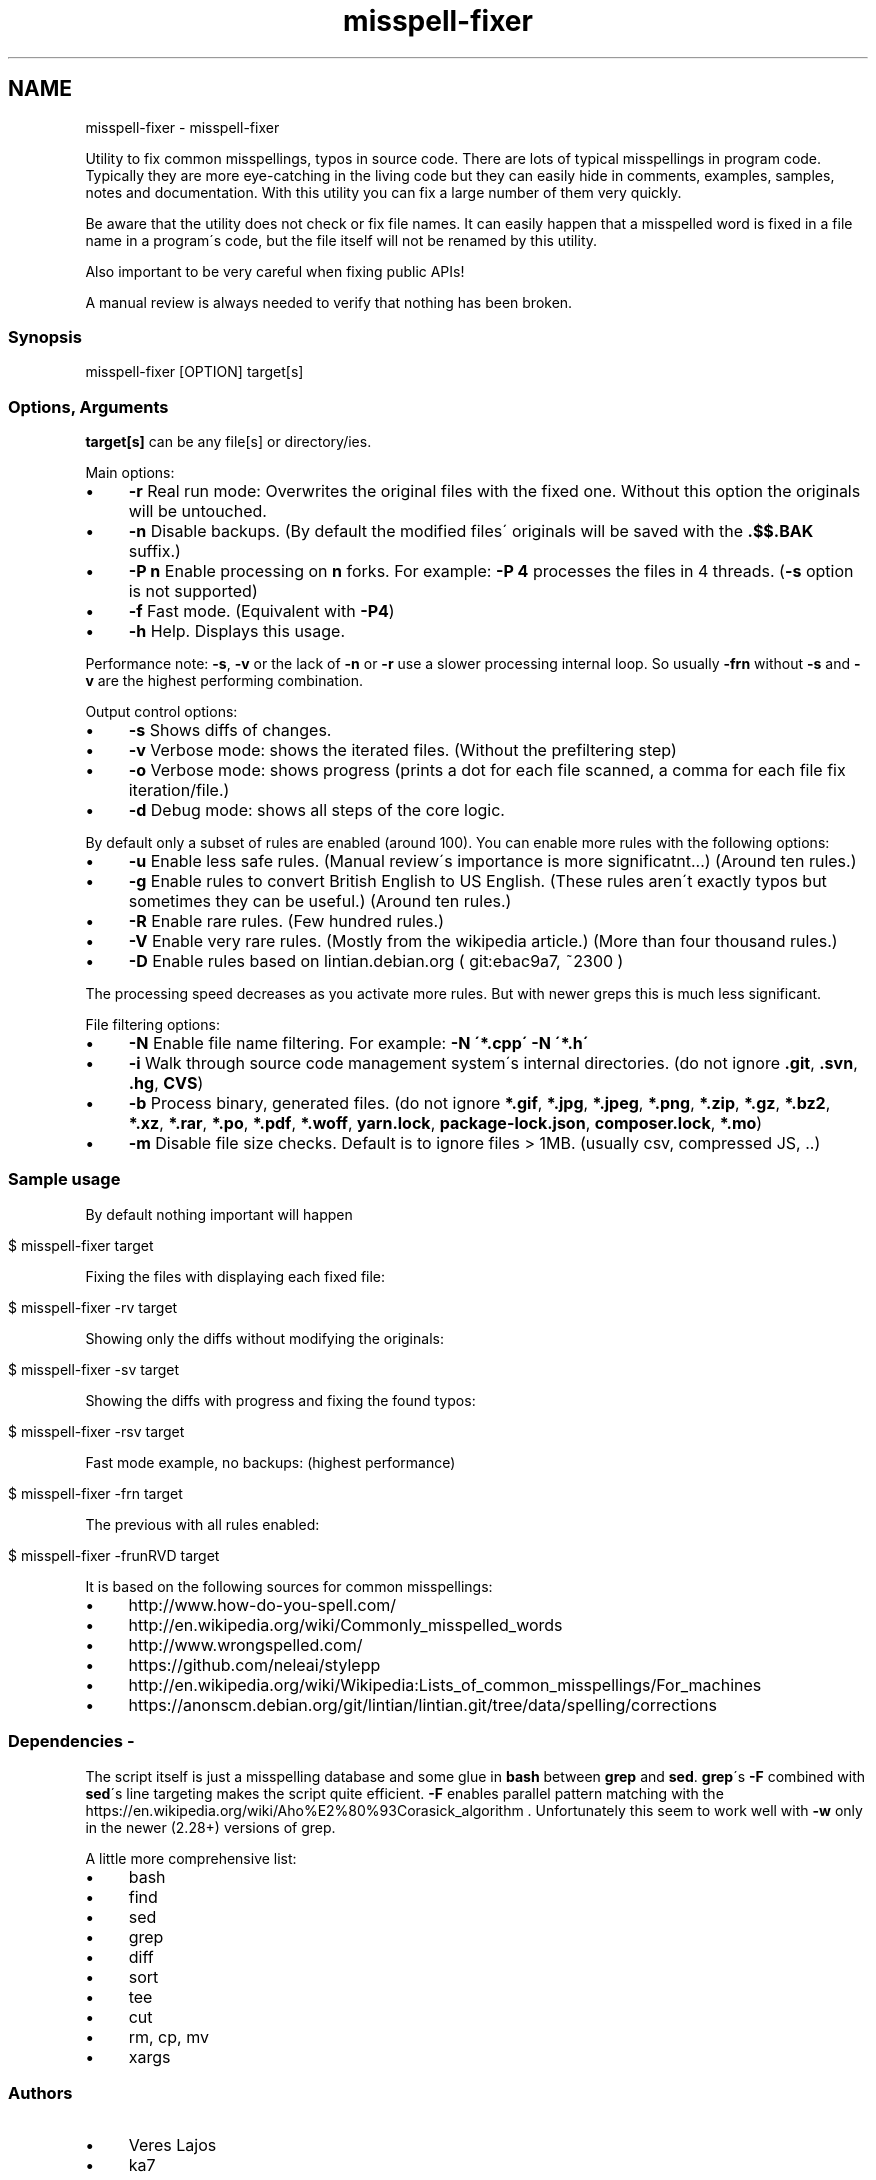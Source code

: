 .\" generated with Ronn/v0.7.3
.\" http://github.com/rtomayko/ronn/tree/0.7.3
.
.TH "misspell-fixer" "" "March 2018" "" "misspell-fixer"
.SH NAME
misspell-fixer - misspell-fixer
.
.P
Utility to fix common misspellings, typos in source code\. There are lots of typical misspellings in program code\. Typically they are more eye\-catching in the living code but they can easily hide in comments, examples, samples, notes and documentation\. With this utility you can fix a large number of them very quickly\.
.
.P
Be aware that the utility does not check or fix file names\. It can easily happen that a misspelled word is fixed in a file name in a program\'s code, but the file itself will not be renamed by this utility\.
.
.P
Also important to be very careful when fixing public APIs!
.
.P
A manual review is always needed to verify that nothing has been broken\.
.
.SS "Synopsis"
.
.nf

misspell\-fixer  [OPTION] target[s]
.
.fi
.
.SS "Options, Arguments"
\fBtarget[s]\fR can be any file[s] or directory/ies\.
.
.P
Main options:
.
.IP "\(bu" 4
\fB\-r\fR Real run mode: Overwrites the original files with the fixed one\. Without this option the originals will be untouched\.
.
.IP "\(bu" 4
\fB\-n\fR Disable backups\. (By default the modified files\' originals will be saved with the \fB\.$$\.BAK\fR suffix\.)
.
.IP "\(bu" 4
\fB\-P n\fR Enable processing on \fBn\fR forks\. For example: \fB\-P 4\fR processes the files in 4 threads\. (\fB\-s\fR option is not supported)
.
.IP "\(bu" 4
\fB\-f\fR Fast mode\. (Equivalent with \fB\-P4\fR)
.
.IP "\(bu" 4
\fB\-h\fR Help\. Displays this usage\.
.
.IP "" 0
.
.P
Performance note: \fB\-s\fR, \fB\-v\fR or the lack of \fB\-n\fR or \fB\-r\fR use a slower processing internal loop\. So usually \fB\-frn\fR without \fB\-s\fR and \fB\-v\fR are the highest performing combination\.
.
.P
Output control options:
.
.IP "\(bu" 4
\fB\-s\fR Shows diffs of changes\.
.
.IP "\(bu" 4
\fB\-v\fR Verbose mode: shows the iterated files\. (Without the prefiltering step)
.
.IP "\(bu" 4
\fB\-o\fR Verbose mode: shows progress (prints a dot for each file scanned, a comma for each file fix iteration/file\.)
.
.IP "\(bu" 4
\fB\-d\fR Debug mode: shows all steps of the core logic\.
.
.IP "" 0
.
.P
By default only a subset of rules are enabled (around 100)\. You can enable more rules with the following options:
.
.IP "\(bu" 4
\fB\-u\fR Enable less safe rules\. (Manual review\'s importance is more significatnt\.\.\.) (Around ten rules\.)
.
.IP "\(bu" 4
\fB\-g\fR Enable rules to convert British English to US English\. (These rules aren\'t exactly typos but sometimes they can be useful\.) (Around ten rules\.)
.
.IP "\(bu" 4
\fB\-R\fR Enable rare rules\. (Few hundred rules\.)
.
.IP "\(bu" 4
\fB\-V\fR Enable very rare rules\. (Mostly from the wikipedia article\.) (More than four thousand rules\.)
.
.IP "\(bu" 4
\fB\-D\fR Enable rules based on lintian\.debian\.org ( git:ebac9a7, ~2300 )
.
.IP "" 0
.
.P
The processing speed decreases as you activate more rules\. But with newer greps this is much less significant\.
.
.P
File filtering options:
.
.IP "\(bu" 4
\fB\-N\fR Enable file name filtering\. For example: \fB\-N \'*\.cpp\' \-N \'*\.h\'\fR
.
.IP "\(bu" 4
\fB\-i\fR Walk through source code management system\'s internal directories\. (do not ignore \fB\.git\fR, \fB\.svn\fR, \fB\.hg\fR, \fBCVS\fR)
.
.IP "\(bu" 4
\fB\-b\fR Process binary, generated files\. (do not ignore \fB*\.gif\fR, \fB*\.jpg\fR, \fB*\.jpeg\fR, \fB*\.png\fR, \fB*\.zip\fR, \fB*\.gz\fR, \fB*\.bz2\fR, \fB*\.xz\fR, \fB*\.rar\fR, \fB*\.po\fR, \fB*\.pdf\fR, \fB*\.woff\fR, \fByarn\.lock\fR, \fBpackage\-lock\.json\fR, \fBcomposer\.lock\fR, \fB*\.mo\fR)
.
.IP "\(bu" 4
\fB\-m\fR Disable file size checks\. Default is to ignore files > 1MB\. (usually csv, compressed JS, \.\.)
.
.IP "" 0
.
.SS "Sample usage"
By default nothing important will happen
.
.IP "" 4
.
.nf

$ misspell\-fixer target
.
.fi
.
.IP "" 0
.
.P
Fixing the files with displaying each fixed file:
.
.IP "" 4
.
.nf

$ misspell\-fixer \-rv target
.
.fi
.
.IP "" 0
.
.P
Showing only the diffs without modifying the originals:
.
.IP "" 4
.
.nf

$ misspell\-fixer \-sv target
.
.fi
.
.IP "" 0
.
.P
Showing the diffs with progress and fixing the found typos:
.
.IP "" 4
.
.nf

$ misspell\-fixer \-rsv target
.
.fi
.
.IP "" 0
.
.P
Fast mode example, no backups: (highest performance)
.
.IP "" 4
.
.nf

$ misspell\-fixer \-frn target
.
.fi
.
.IP "" 0
.
.P
The previous with all rules enabled:
.
.IP "" 4
.
.nf

$ misspell\-fixer \-frunRVD target
.
.fi
.
.IP "" 0
.
.P
It is based on the following sources for common misspellings:
.
.IP "\(bu" 4
http://www\.how\-do\-you\-spell\.com/
.
.IP "\(bu" 4
http://en\.wikipedia\.org/wiki/Commonly_misspelled_words
.
.IP "\(bu" 4
http://www\.wrongspelled\.com/
.
.IP "\(bu" 4
https://github\.com/neleai/stylepp
.
.IP "\(bu" 4
http://en\.wikipedia\.org/wiki/Wikipedia:Lists_of_common_misspellings/For_machines
.
.IP "\(bu" 4
https://anonscm\.debian\.org/git/lintian/lintian\.git/tree/data/spelling/corrections
.
.IP "" 0
.
.SS "Dependencies \- \"On the shoulders of giants\""
The script itself is just a misspelling database and some glue in \fBbash\fR between \fBgrep\fR and \fBsed\fR\. \fBgrep\fR\'s \fB\-F\fR combined with \fBsed\fR\'s line targeting makes the script quite efficient\. \fB\-F\fR enables parallel pattern matching with the https://en\.wikipedia\.org/wiki/Aho%E2%80%93Corasick_algorithm \. Unfortunately this seem to work well with \fB\-w\fR only in the newer (2\.28+) versions of grep\.
.
.P
A little more comprehensive list:
.
.IP "\(bu" 4
bash
.
.IP "\(bu" 4
find
.
.IP "\(bu" 4
sed
.
.IP "\(bu" 4
grep
.
.IP "\(bu" 4
diff
.
.IP "\(bu" 4
sort
.
.IP "\(bu" 4
tee
.
.IP "\(bu" 4
cut
.
.IP "\(bu" 4
rm, cp, mv
.
.IP "\(bu" 4
xargs
.
.IP "" 0
.
.SS "Authors"
.
.IP "\(bu" 4
Veres Lajos
.
.IP "\(bu" 4
ka7
.
.IP "" 0
.
.SS "Original source"
https://github\.com/vlajos/misspell\-fixer
.
.P
Feel free to use!
